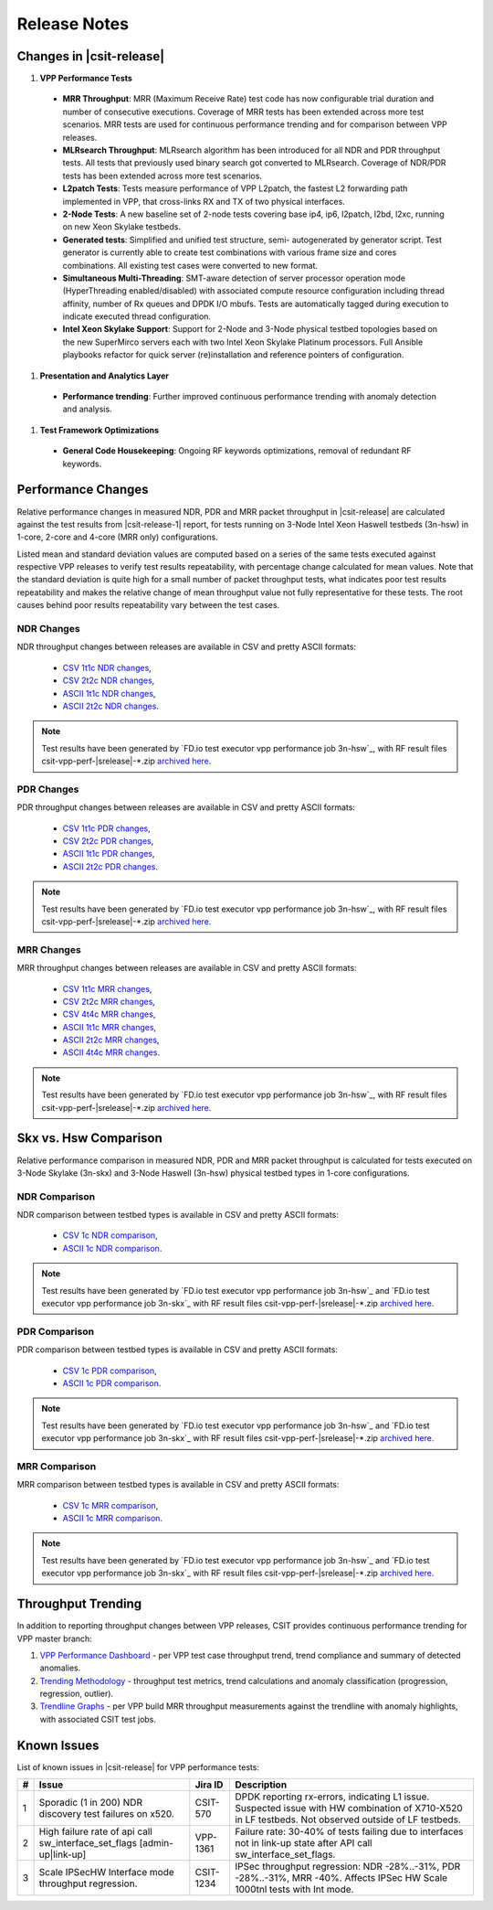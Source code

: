 Release Notes
=============

Changes in |csit-release|
-------------------------

#. **VPP Performance Tests**

  - **MRR Throughput**: MRR (Maximum Receive Rate) test code has now
    configurable trial duration and number of consecutive executions.
    Coverage of MRR tests has been extended across more test
    scenarios. MRR tests are used for continuous performance trending
    and for comparison between VPP releases.

  - **MLRsearch Throughput**: MLRsearch algorithm has been introduced
    for all NDR and PDR throughput tests. All tests that previously
    used binary search got converted to MLRsearch. Coverage of NDR/PDR
    tests has been extended across more test scenarios.

  - **L2patch Tests**: Tests measure performance of VPP L2patch, the
    fastest L2 forwarding path implemented in VPP, that cross-links
    RX and TX of two physical interfaces.

  - **2-Node Tests**: A new baseline set of 2-node tests covering base
    ip4, ip6, l2patch, l2bd, l2xc, running on new Xeon Skylake
    testbeds.

  - **Generated tests**: Simplified and unified test structure, semi-
    autogenerated by generator script. Test generator is currently
    able to create test combinations with various frame size and
    cores combinations. All existing test cases were converted to new
    format.

  - **Simultaneous Multi-Threading**: SMT-aware detection of server
    processor operation mode (HyperThreading enabled/disabled) with
    associated compute resource configuration including thread
    affinity, number of Rx queues and DPDK I/O mbufs. Tests are
    automatically tagged during execution to indicate executed thread
    configuration.

  - **Intel Xeon Skylake Support**: Support for 2-Node and 3-Node
    physical testbed topologies based on the new SuperMirco servers
    each with two Intel Xeon Skylake Platinum processors. Full
    Ansible playbooks refactor for quick server (re)installation and
    reference pointers of configuration.

#. **Presentation and Analytics Layer**

  - **Performance trending**: Further improved continuous performance
    trending with anomaly detection and analysis.

#. **Test Framework Optimizations**

  - **General Code Housekeeping**: Ongoing RF keywords optimizations,
    removal of redundant RF keywords.

Performance Changes
-------------------

Relative performance changes in measured NDR, PDR and MRR packet
throughput in |csit-release| are calculated against the test results
from |csit-release-1| report, for tests running on 3-Node Intel Xeon
Haswell testbeds (3n-hsw) in 1-core, 2-core and 4-core (MRR only)
configurations.

Listed mean and standard deviation values are computed based on a series
of the same tests executed against respective VPP releases to verify
test results repeatability, with percentage change calculated for mean
values. Note that the standard deviation is quite high for a small
number of packet throughput tests, what indicates poor test results
repeatability and makes the relative change of mean throughput value not
fully representative for these tests. The root causes behind poor
results repeatability vary between the test cases.

NDR Changes
~~~~~~~~~~~

NDR throughput changes between releases are available in CSV and pretty
ASCII formats:

  - `CSV 1t1c NDR changes <../_static/vpp/performance-changes-1t1c-ndr.csv>`_,
  - `CSV 2t2c NDR changes <../_static/vpp/performance-changes-2t2c-ndr.csv>`_,
  - `ASCII 1t1c NDR changes <../_static/vpp/performance-changes-1t1c-ndr.txt>`_,
  - `ASCII 2t2c NDR changes <../_static/vpp/performance-changes-2t2c-ndr.txt>`_.

.. note::

    Test results have been generated by
    `FD.io test executor vpp performance job 3n-hsw`_,
    with RF result
    files csit-vpp-perf-|srelease|-\*.zip
    `archived here <../_static/archive/>`_.

PDR Changes
~~~~~~~~~~~

PDR throughput changes between releases are available in CSV and pretty
ASCII formats:

  - `CSV 1t1c PDR changes <../_static/vpp/performance-changes-1t1c-pdr.csv>`_,
  - `CSV 2t2c PDR changes <../_static/vpp/performance-changes-2t2c-pdr.csv>`_,
  - `ASCII 1t1c PDR changes <../_static/vpp/performance-changes-1t1c-pdr.txt>`_,
  - `ASCII 2t2c PDR changes <../_static/vpp/performance-changes-2t2c-pdr.txt>`_.

.. note::

    Test results have been generated by
    `FD.io test executor vpp performance job 3n-hsw`_,
    with RF result
    files csit-vpp-perf-|srelease|-\*.zip
    `archived here <../_static/archive/>`_.

MRR Changes
~~~~~~~~~~~

MRR throughput changes between releases are available in CSV and pretty
ASCII formats:

  - `CSV 1t1c MRR changes <../_static/vpp/performance-changes-1t1c-mrr.csv>`_,
  - `CSV 2t2c MRR changes <../_static/vpp/performance-changes-2t2c-mrr.csv>`_,
  - `CSV 4t4c MRR changes <../_static/vpp/performance-changes-4t4c-mrr.csv>`_,
  - `ASCII 1t1c MRR changes <../_static/vpp/performance-changes-1t1c-mrr.txt>`_,
  - `ASCII 2t2c MRR changes <../_static/vpp/performance-changes-2t2c-mrr.txt>`_,
  - `ASCII 4t4c MRR changes <../_static/vpp/performance-changes-4t4c-mrr.txt>`_.

.. note::

    Test results have been generated by
    `FD.io test executor vpp performance job 3n-hsw`_,
    with RF result
    files csit-vpp-perf-|srelease|-\*.zip
    `archived here <../_static/archive/>`_.

Skx vs. Hsw Comparison
----------------------

Relative performance comparison in measured NDR, PDR and MRR packet
throughput is calculated for tests executed on 3-Node Skylake (3n-skx)
and 3-Node Haswell (3n-hsw) physical testbed types in 1-core
configurations.

NDR Comparison
~~~~~~~~~~~~~~

NDR comparison between testbed types is available in CSV and pretty
ASCII formats:

  - `CSV 1c NDR comparison <../_static/vpp/performance-compare-testbeds-3n-hsw-3n-skx-ndr.csv>`_,
  - `ASCII 1c NDR comparison <../_static/vpp/performance-compare-testbeds-3n-hsw-3n-skx-ndr.txt>`_.

.. note::

    Test results have been generated by
    `FD.io test executor vpp performance job 3n-hsw`_ and
    `FD.io test executor vpp performance job 3n-skx`_
    with RF result
    files csit-vpp-perf-|srelease|-\*.zip
    `archived here <../_static/archive/>`_.

PDR Comparison
~~~~~~~~~~~~~~

PDR comparison between testbed types is available in CSV and pretty
ASCII formats:

  - `CSV 1c PDR comparison <../_static/vpp/performance-compare-testbeds-3n-hsw-3n-skx-pdr.csv>`_,
  - `ASCII 1c PDR comparison <../_static/vpp/performance-compare-testbeds-3n-hsw-3n-skx-pdr.txt>`_.

.. note::

    Test results have been generated by
    `FD.io test executor vpp performance job 3n-hsw`_ and
    `FD.io test executor vpp performance job 3n-skx`_
    with RF result
    files csit-vpp-perf-|srelease|-\*.zip
    `archived here <../_static/archive/>`_.

MRR Comparison
~~~~~~~~~~~~~~

MRR comparison between testbed types is available in CSV and pretty
ASCII formats:

  - `CSV 1c MRR comparison <../_static/vpp/performance-compare-testbeds-3n-hsw-3n-skx-mrr.csv>`_,
  - `ASCII 1c MRR comparison <../_static/vpp/performance-compare-testbeds-3n-hsw-3n-skx-mrr.txt>`_.

.. note::

    Test results have been generated by
    `FD.io test executor vpp performance job 3n-hsw`_ and
    `FD.io test executor vpp performance job 3n-skx`_
    with RF result
    files csit-vpp-perf-|srelease|-\*.zip
    `archived here <../_static/archive/>`_.

Throughput Trending
-------------------

In addition to reporting throughput changes between VPP releases, CSIT
provides continuous performance trending for VPP master branch:

#. `VPP Performance Dashboard <https://docs.fd.io/csit/master/trending/introduction/index.html>`_
   - per VPP test case throughput trend, trend compliance and summary of
   detected anomalies.

#. `Trending Methodology <https://docs.fd.io/csit/master/trending/methodology/index.html>`_
   - throughput test metrics, trend calculations and anomaly
   classification (progression, regression, outlier).

#. `Trendline Graphs <https://docs.fd.io/csit/master/trending/trending/index.html>`_
   - per VPP build MRR throughput measurements against the trendline
   with anomaly highlights, with associated CSIT test jobs.

Known Issues
------------

List of known issues in |csit-release| for VPP performance tests:

+---+-------------------------------------------------+------------+-----------------------------------------------------------------+
| # | Issue                                           | Jira ID    | Description                                                     |
+===+=================================================+============+=================================================================+
| 1 | Sporadic (1 in 200) NDR discovery test failures | CSIT-570   | DPDK reporting rx-errors, indicating L1 issue. Suspected issue  |
|   | on x520.                                        |            | with HW combination of X710-X520 in LF testbeds. Not observed   |
|   |                                                 |            | outside of LF testbeds.                                         |
+---+-------------------------------------------------+------------+-----------------------------------------------------------------+
| 2 | High failure rate of api call                   | VPP-1361   | Failure rate: 30-40% of tests failing due to interfaces not     |
|   | sw_interface_set_flags [admin-up|link-up]       |            | in link-up state after API call sw_interface_set_flags.         |
+---+-------------------------------------------------+------------+-----------------------------------------------------------------+
| 3 | Scale IPSecHW Interface mode throughput         | CSIT-1234  | IPSec throughput regression: NDR -28%..-31%, PDR -28%..-31%,    |
|   | regression.                                     |            | MRR -40%. Affects IPSec HW Scale 1000tnl tests with Int mode.   |
+---+-------------------------------------------------+------------+-----------------------------------------------------------------+
